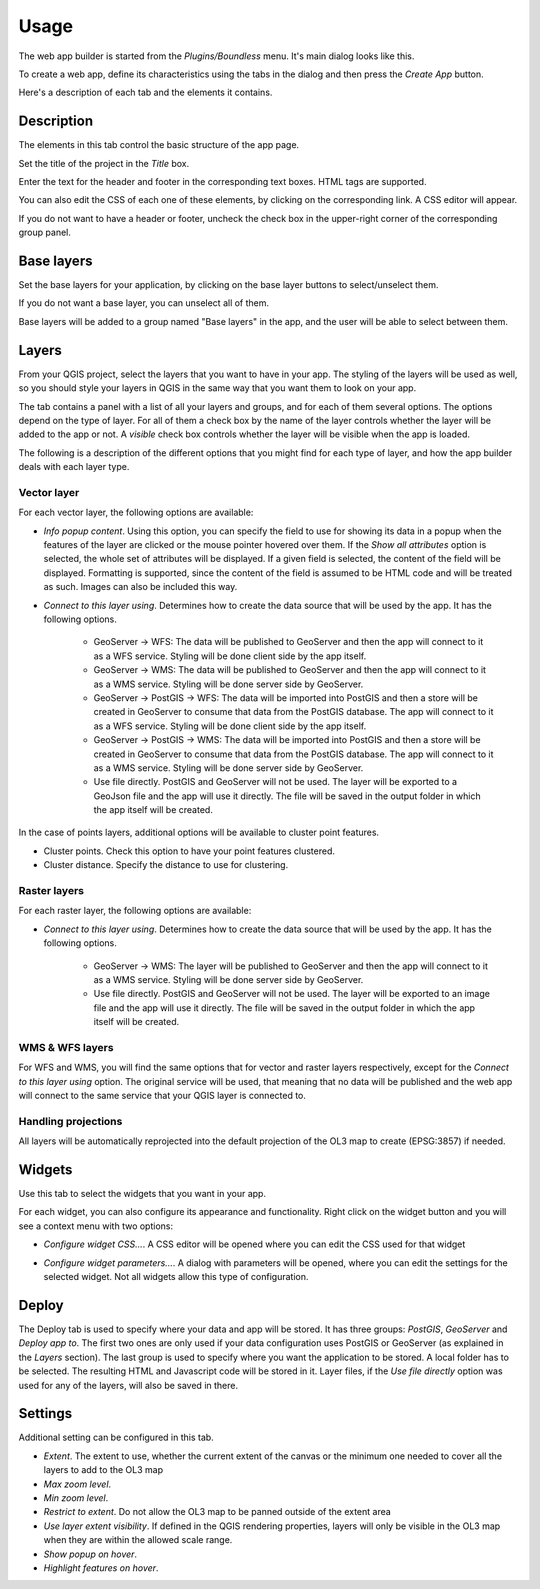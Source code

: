 Usage
======

The web app builder is started from the *Plugins/Boundless* menu. It's main dialog looks like this.

.. image:: img/maindialog.png
	:align: center

To create a web app, define its characteristics using the tabs in the dialog and then press the *Create App* button.

Here's a description of each tab and the elements it contains.

Description
*************

The elements in this tab control the basic structure of the app page. 

Set the title of the project in the *Title* box.

Enter the text for the header and footer in the corresponding text boxes. HTML tags are supported. 

You can also edit the CSS of each one of these elements, by clicking on the corresponding link. A CSS editor will appear.

.. image:: img/csseditor.png
	:align: center

If you do not want to have a header or footer, uncheck the check box in the upper-right corner of the corresponding group panel.

Base layers
*************

Set the base layers for your application, by clicking on the base layer buttons to select/unselect them. 

.. image:: img/baselayers.png
	:align: center

If you do not want a base layer, you can unselect all of them.

Base layers will be added to a group named "Base layers" in the app, and the user will be able to select between them.

.. image:: img/baselayers_selector.png
  :align: center

Layers
*************

.. image:: img/layers.png
	:align: center

From your QGIS project, select the layers that you want to have in your app. The styling of the layers will be used as well, so you should style your layers in QGIS in the same way that you want them to look on your app.

The tab contains a panel with a list of all your layers and groups, and for each of them several options. The options depend on the type of layer. For all of them a check box by the name of the layer controls whether the layer will be added to the app or not. A *visible* check box controls whether the layer will be visible when the app is loaded.

The following is a description of the different options that you might find for each type of layer, and how the app builder deals with each layer type.

Vector layer
-------------

For each vector layer, the following options are available:

- *Info popup content*. Using this option, you can specify the field to use for showing its data in a popup when the features of the layer are clicked or the mouse pointer hovered over them. If the *Show all attributes* option is selected, the whole set of attributes will be displayed. If a given field is selected, the content of the field will be displayed. Formatting is supported, since the content of the field is assumed to be HTML code and will be treated as such. Images can also be included this way.

- *Connect to this layer using*. Determines how to create the data source that will be used by the app. It has the following options.

	- GeoServer -> WFS: The data will be published to GeoServer and then the app will connect to it as a WFS service. Styling will be done client side by the app itself.

	- GeoServer -> WMS: The data will be published to GeoServer and then the app will connect to it as a WMS service. Styling will be done server side by GeoServer.

	- GeoServer -> PostGIS -> WFS: The data will be imported into PostGIS and then a store will be created in GeoServer to consume that data from the PostGIS database. The app will connect to it as a WFS service. Styling will be done client side by the app itself.

	- GeoServer -> PostGIS -> WMS: The data will be imported into PostGIS and then a store will be created in GeoServer to consume that data from the PostGIS database. The app will connect to it as a WMS service. Styling will be done server side by GeoServer.

	- Use file directly. PostGIS and GeoServer will not be used. The layer will be exported to a GeoJson file and the app will use it directly. The file will be saved in the output folder in which the app itself will be created.

In the case of points layers, additional options will be available to cluster point features.

- Cluster points. Check this option to have your point features clustered.

- Cluster distance. Specify the distance to use for clustering.

Raster layers
--------------

For each raster layer, the following options are available:

- *Connect to this layer using*. Determines how to create the data source that will be used by the app. It has the following options.

	- GeoServer -> WMS: The layer will be published to GeoServer and then the app will connect to it as a WMS service. Styling will be done server side by GeoServer.

	- Use file directly. PostGIS and GeoServer will not be used. The layer will be exported to an image file and the app will use it directly. The file will be saved in the output folder in which the app itself will be created.

WMS & WFS layers
-----------------

For WFS and WMS, you will find the same options that for vector and raster layers respectively, except for the *Connect to this layer using* option. The original service will be used, that meaning that no data will be published and the web app will connect to the same service that your QGIS layer is connected to.

Handling projections
---------------------

All layers will be automatically reprojected into the default projection of the OL3 map to create (EPSG:3857) if needed.

Widgets
********

Use this tab to select the widgets that you want in your app.

.. image:: img/widgets.png
	:align: center

For each widget, you can also configure its appearance and functionality. Right click on the widget button and you will see a context menu with two options:

.. image:: img/widget_context.png
	:align: center

- *Configure widget CSS...*. A CSS editor will be opened where you can edit the CSS used for that widget

.. image:: img/csseditor2.png
	:align: center

- *Configure widget parameters...*. A dialog with parameters will be opened, where you can edit the settings for the selected widget. Not all widgets allow this type of configuration.

.. image:: img/widget_params.png
	:align: center

Deploy
*******

.. image:: img/deploy.png
	:align: center

The Deploy tab is used to specify where your data and app will be stored. It has three groups: *PostGIS*, *GeoServer* and *Deploy app to*. The first two ones are only used if your data configuration uses PostGIS or GeoServer (as explained in the *Layers* section). The last group is used to specify where you want the application to be stored. A local folder has to be selected. The resulting HTML and Javascript code will be stored in it. Layer files, if the *Use file directly* option was used for any of the layers, will also be saved in there.


Settings
*********

Additional setting can be configured in this tab.

.. image:: img/settings.png
	:align: center

- *Extent*. The extent to use, whether the current extent of the canvas or the minimum one needed to cover all the layers to add to the OL3 map
- *Max zoom level*.
- *Min zoom level*.
- *Restrict to extent*. Do not allow the OL3 map to be panned outside of the extent area
- *Use layer extent visibility*. If defined in the QGIS rendering properties, layers will only be visible in the OL3 map when they are within the allowed scale range.
- *Show popup on hover*.
- *Highlight features on hover*.


